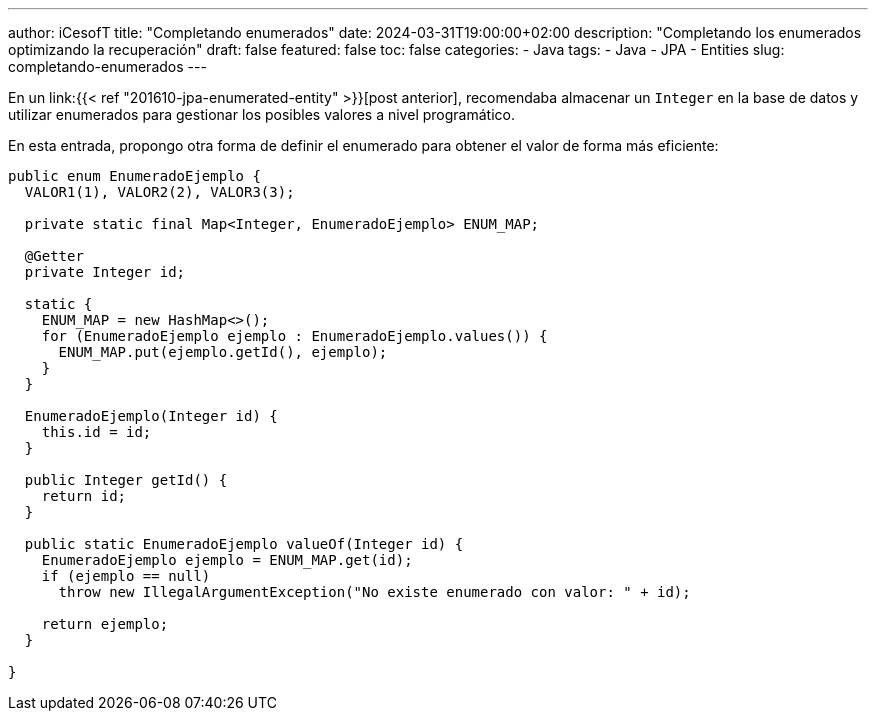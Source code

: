---
author: iCesofT
title: "Completando enumerados"
date: 2024-03-31T19:00:00+02:00
description: "Completando los enumerados optimizando la recuperación"
draft: false
featured: false
toc: false
categories:
  - Java
tags:
  - Java
  - JPA
  - Entities
slug: completando-enumerados
---

En un link:{{< ref "201610-jpa-enumerated-entity" >}}[post anterior], recomendaba almacenar un `Integer` en la base de datos y utilizar enumerados para gestionar los posibles valores a nivel programático.

En esta entrada, propongo otra forma de definir el enumerado para obtener el valor de forma más eficiente:

[source,java]
----
public enum EnumeradoEjemplo {
  VALOR1(1), VALOR2(2), VALOR3(3);

  private static final Map<Integer, EnumeradoEjemplo> ENUM_MAP;

  @Getter
  private Integer id;

  static {
    ENUM_MAP = new HashMap<>();
    for (EnumeradoEjemplo ejemplo : EnumeradoEjemplo.values()) {
      ENUM_MAP.put(ejemplo.getId(), ejemplo);
    }
  }

  EnumeradoEjemplo(Integer id) {
    this.id = id;
  }

  public Integer getId() {
    return id;
  }

  public static EnumeradoEjemplo valueOf(Integer id) {
    EnumeradoEjemplo ejemplo = ENUM_MAP.get(id);
    if (ejemplo == null)
      throw new IllegalArgumentException("No existe enumerado con valor: " + id);

    return ejemplo;
  }

}
----

